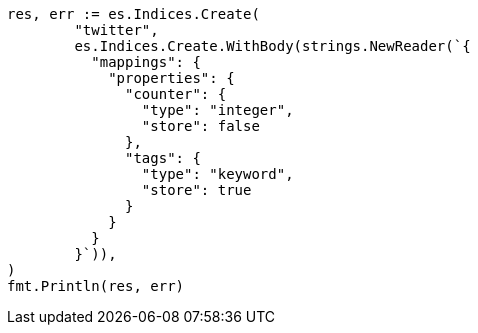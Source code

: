 // Generated from docs-get_913770050ebbf3b9b549a899bc11060a_test.go
//
[source, go]
----
res, err := es.Indices.Create(
	"twitter",
	es.Indices.Create.WithBody(strings.NewReader(`{
	  "mappings": {
	    "properties": {
	      "counter": {
	        "type": "integer",
	        "store": false
	      },
	      "tags": {
	        "type": "keyword",
	        "store": true
	      }
	    }
	  }
	}`)),
)
fmt.Println(res, err)
----
